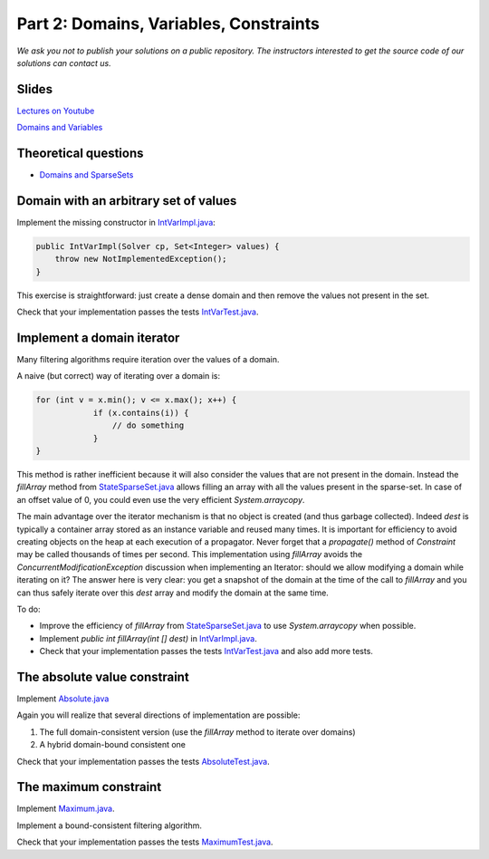 *****************************************************************
Part 2: Domains, Variables, Constraints
*****************************************************************

*We ask you not to publish your solutions on a public repository.
The instructors interested to get the source code of
our solutions can contact us.*

Slides
======

`Lectures on Youtube <https://youtube.com/playlist?list=PLq6RpCDkJMypEq5qeLBz8xFTdtAkNr56I>`_

`Domains and Variables <https://www.icloud.com/keynote/0_FX71voo9CoHmC4f-u6nPuZw#02-domains-variables-constraints>`_

Theoretical questions
=====================

* `Domains and SparseSets <https://inginious.org/course/minicp/domains>`_



Domain with an arbitrary set of values
=================================================================================

Implement the missing constructor in `IntVarImpl.java <https://bitbucket.org/minicp/minicp/src/HEAD/src/main/java/minicp/engine/core/IntVarImpl.java?at=master>`_:


.. code-block:: java

    public IntVarImpl(Solver cp, Set<Integer> values) {
        throw new NotImplementedException();
    }


This exercise is straightforward: just create a dense domain and then remove the values not present in the set.

Check that your implementation passes the tests `IntVarTest.java <https://bitbucket.org/minicp/minicp/src/HEAD/src/test/java/minicp/engine/core/IntVarTest.java?at=master>`_.


Implement a domain iterator
======================================

Many filtering algorithms require iteration over the values of a domain.

A naive (but correct) way of iterating over a domain is:


.. code-block:: java

    for (int v = x.min(); v <= x.max(); x++) {
                if (x.contains(i)) {
                    // do something
                }
    }

This method is rather inefficient because it will also consider the values that are not present in the domain.
Instead the `fillArray` method from `StateSparseSet.java <https://bitbucket.org/minicp/minicp/src/HEAD/src/main/java/minicp/state/StateSparseSet.java?at=master>`_
allows filling an array with all the values present in the sparse-set.
In case of an offset value of 0, you could even use the very efficient `System.arraycopy`.

The main advantage over the iterator mechanism is that no object is created (and thus garbage collected).
Indeed `dest` is typically a container array stored as an instance variable and reused many times.
It is important for efficiency to avoid creating objects on the heap at each execution of a propagator.
Never forget that a `propagate()` method of `Constraint` may be called thousands of times per second.
This implementation using `fillArray` avoids the `ConcurrentModificationException` discussion
when implementing an Iterator: should we allow modifying a domain while iterating on it?
The answer here is very clear: you get a snapshot of the domain at the time of the call to `fillArray` and you can thus
safely iterate over this `dest` array and modify the domain at the same time.


To do:


* Improve the efficiency of `fillArray` from `StateSparseSet.java <https://bitbucket.org/minicp/minicp/src/HEAD/src/main/java/minicp/state/StateSparseSet.java?at=master>`_ to use `System.arraycopy` when possible.
* Implement `public int fillArray(int [] dest)` in `IntVarImpl.java <https://bitbucket.org/minicp/minicp/src/HEAD/src/main/java/minicp/engine/core/IntVarImpl.java?at=master>`_.
* Check that your implementation passes the tests `IntVarTest.java <https://bitbucket.org/minicp/minicp/src/HEAD/src/test/java/minicp/engine/core/IntVarTest.java?at=master>`_ and also add more tests.

The absolute value constraint
==============================

Implement `Absolute.java <https://bitbucket.org/minicp/minicp/src/HEAD/src/main/java/minicp/engine/constraints/Absolute.java?at=master>`_


Again you will realize that several directions of implementation are possible:

1. The full domain-consistent version (use the `fillArray` method to iterate over domains)
2. A hybrid domain-bound consistent one


Check that your implementation passes the tests `AbsoluteTest.java <https://bitbucket.org/minicp/minicp/src/HEAD/src/test/java/minicp/engine/constraints/AbsoluteTest.java?at=master>`_.


The maximum constraint
==============================

Implement `Maximum.java <https://bitbucket.org/minicp/minicp/src/HEAD/src/main/java/minicp/engine/constraints/Maximum.java?at=master>`_.


Implement a bound-consistent filtering algorithm.


Check that your implementation passes the tests `MaximumTest.java <https://bitbucket.org/minicp/minicp/src/HEAD/src/test/java/minicp/engine/constraints/MaximumTest.java?at=master>`_.

